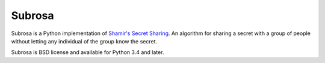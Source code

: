 Subrosa
=======

.. image:: https://travis-ci.org/DasIch/subrosa.svg?branch=master
   :target: https://travis-ci.org/DasIch/subrosa
   :alt: Travis CI Status

Subrosa is a Python implementation of `Shamir's Secret Sharing`__. An algorithm
for sharing a secret with a group of people without letting any individual of
the group know the secret.

Subrosa is BSD license and available for Python 3.4 and later.


__ https://en.wikipedia.org/wiki/Shamir%27s_Secret_Sharing
